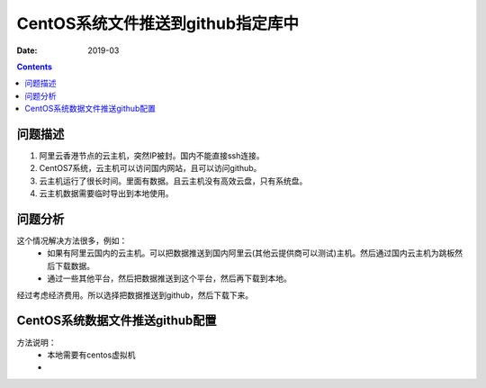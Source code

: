 .. _linkgithub_centos:

======================================================================================================================================================
CentOS系统文件推送到github指定库中
======================================================================================================================================================

:Date: 2019-03

.. contents::


问题描述
======================================================================================================================================================

1. 阿里云香港节点的云主机，突然IP被封。国内不能直接ssh连接。
2. CentOS7系统，云主机可以访问国内网站，且可以访问github。
3. 云主机运行了很长时间。里面有数据。且云主机没有高效云盘，只有系统盘。
4. 云主机数据需要临时导出到本地使用。


问题分析
======================================================================================================================================================


这个情况解决方法很多，例如：
    - 如果有阿里云国内的云主机。可以把数据推送到国内阿里云(其他云提供商可以测试)主机。然后通过国内云主机为跳板然后下载数据。
    - 通过一些其他平台，然后把数据推送到这个平台，然后再下载到本地。

经过考虑经济费用。所以选择把数据推送到github，然后下载下来。


CentOS系统数据文件推送github配置
======================================================================================================================================================

方法说明：
    - 本地需要有centos虚拟机
    - 









